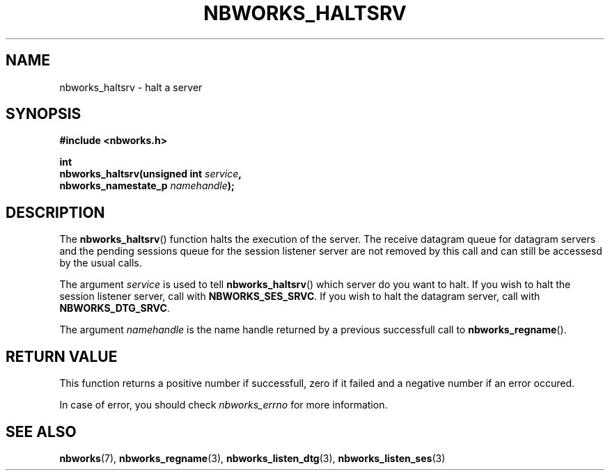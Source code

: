 .TH NBWORKS_HALTSRV 3  2013-05-01 "" "Nbworks Manual"
.SH NAME
nbworks_haltsrv \- halt a server
.SH SYNOPSIS
.nf
.B #include <nbworks.h>
.sp
.BI "int"
.br
.BI "  nbworks_haltsrv(unsigned int " service ","
.br
.BI "                  nbworks_namestate_p " namehandle ");"
.fi
.SH DESCRIPTION
The \fBnbworks_haltsrv\fP() function halts the execution of the
server. The receive datagram queue for datagram servers and the
pending sessions queue for the session listener server are not removed
by this call and can still be accessesd by the usual calls.
.PP
The argument \fIservice\fP is used to tell \fBnbworks_haltsrv\fP()
which server do you want to halt. If you wish to halt the session
listener server, call with \fBNBWORKS_SES_SRVC\fP. If you wish to halt
the datagram server, call with \fBNBWORKS_DTG_SRVC\fP.
.PP
The argument \fInamehandle\fP is the name handle returned by a
previous successfull call to \fBnbworks_regname\fP().
.SH "RETURN VALUE"
This function returns a positive number if successfull, zero if it
failed and a negative number if an error occured.
.PP
In case of error, you should check \fInbworks_errno\fP for more
information.
.SH "SEE ALSO"
.BR nbworks (7),
.BR nbworks_regname (3),
.BR nbworks_listen_dtg (3),
.BR nbworks_listen_ses (3)
